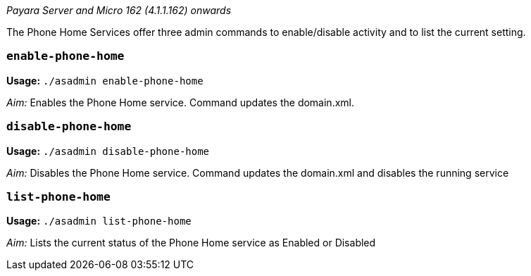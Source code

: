_Payara Server and Micro 162 (4.1.1.162) onwards_

The Phone Home Services offer three admin commands to enable/disable activity and to list the current setting.

[[enable-phone-home]]
`enable-phone-home`
~~~~~~~~~~~~~~~~~~~

*Usage:* `./asadmin enable-phone-home`

__Aim:__ Enables the Phone Home service. Command updates the domain.xml.

[[disable-phone-home]]
`disable-phone-home`
~~~~~~~~~~~~~~~~~~~~

*Usage:* `./asadmin disable-phone-home`

__Aim:__ Disables the Phone Home service. Command updates the domain.xml and disables the running service

[[list-phone-home]]
`list-phone-home`
~~~~~~~~~~~~~~~~~

*Usage:* `./asadmin list-phone-home`

__Aim:__ Lists the current status of the Phone Home service as Enabled or Disabled
